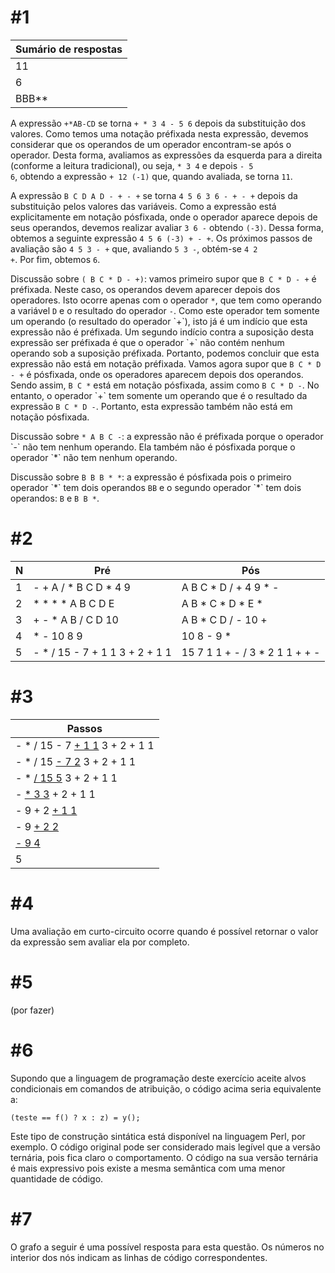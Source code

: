 # -*- coding: utf-8 -*-
# -*- mode: org -*-
#+startup: beamer overview indent

* #1

| Sumário de respostas |
|----------------------|
|                   11 |
|                    6 |
|                BBB** |

A expressão =+*AB-CD= se torna =+ * 3 4 - 5 6= depois da substituição dos
valores. Como temos uma notação préfixada nesta expressão, devemos
considerar que os operandos de um operador encontram-se após o
operador. Desta forma, avaliamos as expressões da esquerda para a
direita (conforme a leitura tradicional), ou seja, =* 3 4= e depois =- 5
6=, obtendo a expressão =+ 12 (-1)= que, quando avaliada, se torna =11=.

A expressão =B C D A D - + - += se torna =4 5 6 3 6 - + - += depois da
substituição pelos valores das variáveis. Como a expressão está
explicitamente em notação pósfixada, onde o operador aparece depois de
seus operandos, devemos realizar avaliar =3 6 -= obtendo =(-3)=. Dessa
forma, obtemos a seguinte expressão =4 5 6 (-3) + - +=. Os próximos
passos de avaliação são =4 5 3 - += que, avaliando =5 3 -=, obtém-se =4 2
+=. Por fim, obtemos =6=.

Discussão sobre =( B C * D - +)=: vamos primeiro supor que =B C * D - += é
préfixada. Neste caso, os operandos devem aparecer depois dos
operadores. Isto ocorre apenas com o operador =*=, que tem como operando
a variável =D= e o resultado do operador =-=. Como este operador tem
somente um operando (o resultado do operador `+`), isto já é um
indício que esta expressão não é préfixada. Um segundo indício contra
a suposição desta expressão ser préfixada é que o operador `+` não
contém nenhum operando sob a suposição préfixada. Portanto, podemos
concluir que esta expressão não está em notação préfixada. Vamos agora
supor que =B C * D - += é pósfixada, onde os operadores aparecem depois
dos operandos. Sendo assim, =B C *= está em notação pósfixada, assim
como =B C * D -=. No entanto, o operador `+` tem somente um operando que
é o resultado da expressão =B C * D -=. Portanto, esta expressão também
não está em notação pósfixada.

Discussão sobre =* A B C -=: a expressão não é préfixada porque o
operador `-` não tem nenhum operando. Ela também não é pósfixada
porque o operador `*` não tem nenhum operando.

Discussão sobre =B B B * *=: a expressão é pósfixada pois o primeiro
operador `*` tem dois operandos =BB= e o segundo operador `*` tem dois
operandos: =B= e =B B *=.

* #2

| N | Pré                            | Pós                            |
|---+--------------------------------+--------------------------------|
| 1 | - + A / * B C D * 4 9          | A B C * D / + 4 9 * -          |
| 2 | * * * * A B C D E              | A B * C * D * E *              |
| 3 | + - * A B / C D 10             | A B * C D / - 10 +             |
| 4 | * - 10 8 9                     | 10 8 - 9 *                     |
| 5 | - * / 15 - 7 + 1 1 3 + 2 + 1 1 | 15 7 1 1 + - / 3 * 2 1 1 + + - |


* #3

| Passos                         |
|--------------------------------|
| - * / 15 - 7 _+ 1 1_ 3 + 2 + 1 1 |
| - * / 15 _- 7 2_ 3 + 2 + 1 1     |
| - * _/ 15 5_ 3 + 2 + 1 1         |
| - _* 3 3_ + 2 + 1 1              |
| - 9 + 2 _+ 1 1_                  |
| - 9 _+ 2 2_                      |
| _- 9 4_                          |
| 5                              |

* #4

Uma avaliação em curto-circuito ocorre quando é possível retornar o
valor da expressão sem avaliar ela por completo.

* #5

(por fazer)

* #6

Supondo que a linguagem de programação deste exercício aceite alvos
condicionais em comandos de atribuição, o código acima seria
equivalente a:
#+BEGIN_EXAMPLE
(teste == f() ? x : z) = y();
#+END_EXAMPLE
Este tipo de construção sintática está disponível na linguagem Perl,
por exemplo. O código original pode ser considerado mais legível que a
versão ternária, pois fica claro o comportamento. O código na sua
versão ternária é mais expressivo pois existe a mesma semântica com
uma menor quantidade de código.

* #7

O grafo a seguir é uma possível resposta para esta questão. Os números
no interior dos nós indicam as linhas de código correspondentes.

[[./grafo.png]]
